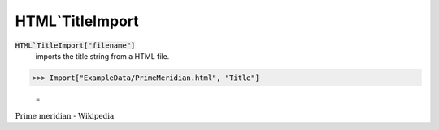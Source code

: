 HTML`TitleImport
================


:code:`HTML`TitleImport["filename"]`
    imports the title string from a HTML file.





>>> Import["ExampleData/PrimeMeridian.html", "Title"]

    =
:math:`\text{Prime meridian - Wikipedia}`


